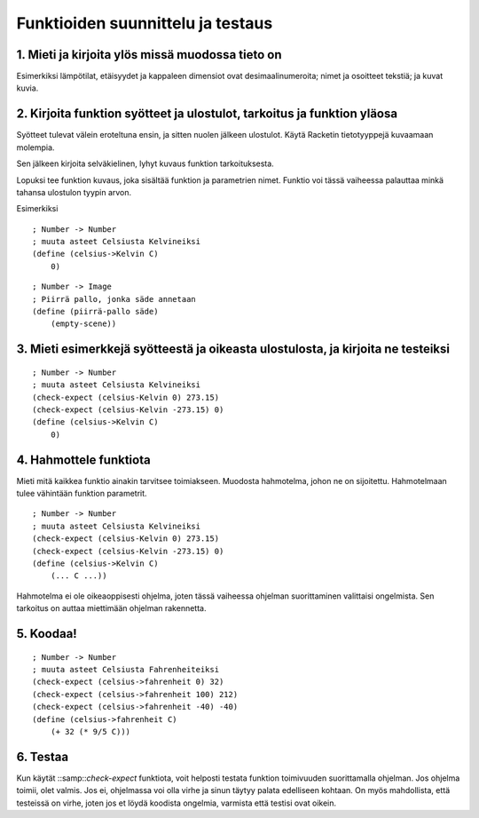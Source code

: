 Funktioiden suunnittelu ja testaus
==================================

1. Mieti ja kirjoita ylös missä muodossa tieto on
-------------------------------------------------
Esimerkiksi lämpötilat, etäisyydet ja kappaleen dimensiot ovat desimaalinumeroita;
nimet ja osoitteet tekstiä; ja
kuvat kuvia.

2. Kirjoita funktion syötteet ja ulostulot, tarkoitus ja funktion yläosa
------------------------------------------------------------------------
Syötteet tulevat välein eroteltuna ensin, ja sitten nuolen jälkeen ulostulot.
Käytä Racketin tietotyyppejä kuvaamaan molempia.

Sen jälkeen kirjoita selväkielinen, lyhyt kuvaus funktion tarkoituksesta.

Lopuksi tee funktion kuvaus, joka sisältää funktion ja parametrien nimet.
Funktio voi tässä vaiheessa palauttaa minkä tahansa ulostulon tyypin arvon.

Esimerkiksi

::

    ; Number -> Number
    ; muuta asteet Celsiusta Kelvineiksi
    (define (celsius->Kelvin C)
        0)

::

    ; Number -> Image
    ; Piirrä pallo, jonka säde annetaan
    (define (piirrä-pallo säde)
        (empty-scene))

3. Mieti esimerkkejä syötteestä ja oikeasta ulostulosta, ja kirjoita ne testeiksi
---------------------------------------------------------------------------------

::

    ; Number -> Number
    ; muuta asteet Celsiusta Kelvineiksi
    (check-expect (celsius-Kelvin 0) 273.15)
    (check-expect (celsius-Kelvin -273.15) 0)
    (define (celsius->Kelvin C)
        0)

4. Hahmottele funktiota
-----------------------
Mieti mitä kaikkea funktio ainakin tarvitsee toimiakseen.
Muodosta hahmotelma, johon ne on sijoitettu.
Hahmotelmaan tulee vähintään funktion parametrit.

::

    ; Number -> Number
    ; muuta asteet Celsiusta Kelvineiksi
    (check-expect (celsius-Kelvin 0) 273.15)
    (check-expect (celsius-Kelvin -273.15) 0)
    (define (celsius->Kelvin C)
        (... C ...))

Hahmotelma ei ole oikeaoppisesti ohjelma,
joten tässä vaiheessa ohjelman suorittaminen valittaisi ongelmista.
Sen tarkoitus on auttaa miettimään ohjelman rakennetta.

5. Koodaa!
----------

::

    ; Number -> Number
    ; muuta asteet Celsiusta Fahrenheiteiksi
    (check-expect (celsius->fahrenheit 0) 32)
    (check-expect (celsius->fahrenheit 100) 212)
    (check-expect (celsius->fahrenheit -40) -40)
    (define (celsius->fahrenheit C)
        (+ 32 (* 9/5 C)))

6. Testaa
---------
Kun käytät ::samp::`check-expect` funktiota,
voit helposti testata funktion toimivuuden suorittamalla ohjelman.
Jos ohjelma toimii, olet valmis.
Jos ei, ohjelmassa voi olla virhe ja sinun täytyy palata edelliseen kohtaan.
On myös mahdollista, että testeissä on virhe,
joten jos et löydä koodista ongelmia, varmista että testisi ovat oikein.

.. todo:: Ostoslista, top-down
